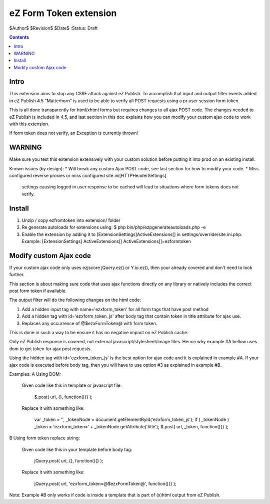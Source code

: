 eZ Form Token extension
~~~~~~~~~~~~~~~~~~~~~~~

$Author$
$Revision$
$Date$
:Status: Draft

.. contents::

=====
Intro
=====
This extension aims to stop any CSRF attack against eZ Publish.
To accomplish that input and output filter events added in eZ Publish 4.5 "Matterhorn"
is used to be able to verify all POST requests using a pr user session form token.

This is all done transparently for html/xhtml forms but requires changes to all ajax POST code.
The changes needed to eZ Publish is included in 4.5, and last section in this doc explains how
you can modify your custom ajax code to work with this extension.

If form token does not verify, an Exception is currently thrown!


=======
WARNING
=======
Make sure you test this extension extensively with your custom solution before putting it into prod
on an existing install.

Known issues (by design):
* Will break any custom Ajax POST code, see last section for how to modify your code.
* Miss configured reverse proxies or miss configured site.ini\[HTTPHeaderSettings]
  settings causing logged in user response to be cached will lead to situations where
  form tokens does not verify.


=======
Install
=======

1. Unzip / copy ezfromtoken into extension/ folder
2. Re generate autoloads for extensions using:
   $ php bin/php/ezpgenerateautoloads.php -e
3. Enable the extension by adding it to [ExtensionSettings]\ActiveExtensions[] in
   settings/override/site.ini.php.
   Example:
   [ExtensionSettings]
   ActiveExtensions[]
   ActiveExtensions[]=ezformtoken



=======================
Modify custom Ajax code
=======================

If your custom ajax code only uses ezjscore jQuery.ez() or Y.io.ez(), then
your already covered and don't need to look further.

This section is about making sure code that uses ajax functions directly on
any library or natively includes the correct post form token if available.

The output filter will do the following changes on the html code:

1. Add a hidden input tag with name='ezxform_token' for all form tags that
   have post method
2. Add a hidden tag with id='ezxform_token_js' after body tag that contain
   token in title attribute for ajax use.
3. Replaces any occurrence of @$ezxFormToken@ with form token.

This is done in such a way to be ensure it has no negative impact on eZ Publish cache.

Only eZ Publish response is covered, not external javascript/stylesheet/image files.
Hence why example #A bellow uses dom to get token for ajax post requests.

Using the hidden tag with id='ezxform_token_js' is the best option for ajax
code and it is explained in example #A. If your ajax code is executed before
body tag, then you will have to use option #3 as explained in example #B.

Examples:
A Using DOM:

    Given code like this in template or javascript file:

        $.post( url, {}, function(){} );

    Replace it with something like:

 	    var _token = '', _tokenNode = document.getElementById('ezxform_token_js');
 	    if ( _tokenNode ) _token = 'ezxform_token=' + _tokenNode.getAttribute('title');
 	    $.post( url, _token, function(){} );


B Using form token replace string:

    Given code like this in your template before body tag:

        jQuery.post( url, {}, function(){} );

    Replace it with something like:

 	    jQuery.post( url, 'ezxform_token=@$ezxFormToken@', function(){} );

Note: Example #B only works if code is inside a template that is part of (x)html output from eZ Publish.
